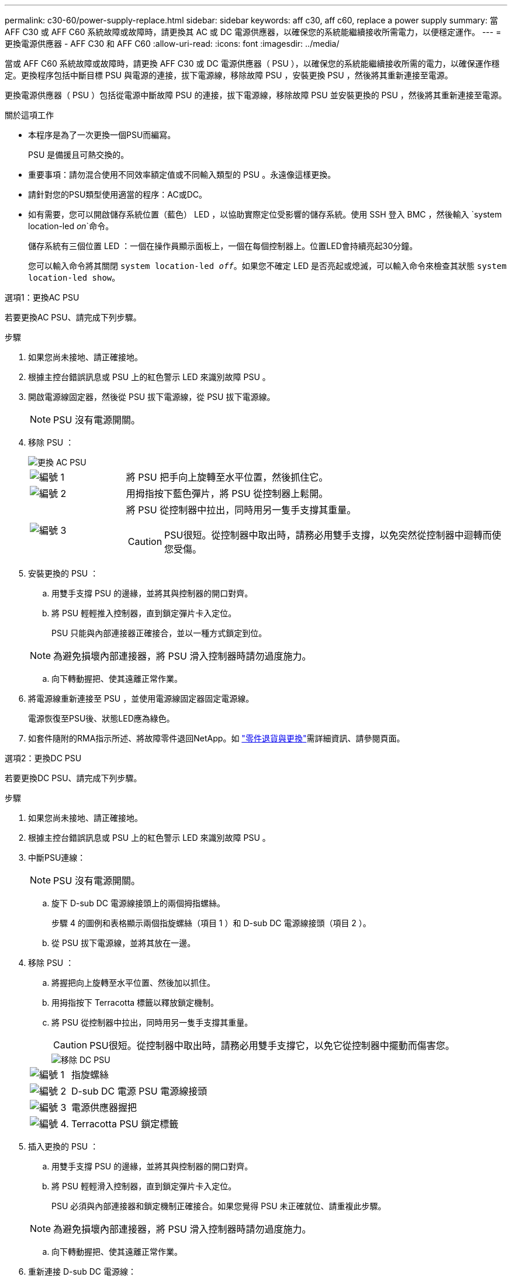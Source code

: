 ---
permalink: c30-60/power-supply-replace.html 
sidebar: sidebar 
keywords: aff c30, aff c60, replace a power supply 
summary: 當 AFF C30 或 AFF C60 系統故障或故障時，請更換其 AC 或 DC 電源供應器，以確保您的系統能繼續接收所需電力，以便穩定運作。 
---
= 更換電源供應器 - AFF C30 和 AFF C60
:allow-uri-read: 
:icons: font
:imagesdir: ../media/


[role="lead"]
當或 AFF C60 系統故障或故障時，請更換 AFF C30 或 DC 電源供應器（ PSU ），以確保您的系統能繼續接收所需的電力，以確保運作穩定。更換程序包括中斷目標 PSU 與電源的連接，拔下電源線，移除故障 PSU ，安裝更換 PSU ，然後將其重新連接至電源。

更換電源供應器（ PSU ）包括從電源中斷故障 PSU 的連接，拔下電源線，移除故障 PSU 並安裝更換的 PSU ，然後將其重新連接至電源。

.關於這項工作
* 本程序是為了一次更換一個PSU而編寫。
+
PSU 是備援且可熱交換的。

* 重要事項：請勿混合使用不同效率額定值或不同輸入類型的 PSU 。永遠像這樣更換。
* 請針對您的PSU類型使用適當的程序：AC或DC。
* 如有需要，您可以開啟儲存系統位置（藍色） LED ，以協助實際定位受影響的儲存系統。使用 SSH 登入 BMC ，然後輸入 `system location-led _on_`命令。
+
儲存系統有三個位置 LED ：一個在操作員顯示面板上，一個在每個控制器上。位置LED會持續亮起30分鐘。

+
您可以輸入命令將其關閉 `system location-led _off_`。如果您不確定 LED 是否亮起或熄滅，可以輸入命令來檢查其狀態 `system location-led show`。



[role="tabbed-block"]
====
.選項1：更換AC PSU
--
若要更換AC PSU、請完成下列步驟。

.步驟
. 如果您尚未接地、請正確接地。
. 根據主控台錯誤訊息或 PSU 上的紅色警示 LED 來識別故障 PSU 。
. 開啟電源線固定器，然後從 PSU 拔下電源線，從 PSU 拔下電源線。
+

NOTE: PSU 沒有電源開關。

. 移除 PSU ：
+
image::../media/drw_g_t_psu_replace_ieops-1899.svg[更換 AC PSU]

+
[cols="1,4"]
|===


 a| 
image::../media/icon_round_1.png[編號 1]
 a| 
將 PSU 把手向上旋轉至水平位置，然後抓住它。



 a| 
image::../media/icon_round_2.png[編號 2]
 a| 
用拇指按下藍色彈片，將 PSU 從控制器上鬆開。



 a| 
image::../media/icon_round_3.png[編號 3]
 a| 
將 PSU 從控制器中拉出，同時用另一隻手支撐其重量。


CAUTION: PSU很短。從控制器中取出時，請務必用雙手支撐，以免突然從控制器中迴轉而使您受傷。

|===
. 安裝更換的 PSU ：
+
.. 用雙手支撐 PSU 的邊緣，並將其與控制器的開口對齊。
.. 將 PSU 輕輕推入控制器，直到鎖定彈片卡入定位。
+
PSU 只能與內部連接器正確接合，並以一種方式鎖定到位。

+

NOTE: 為避免損壞內部連接器，將 PSU 滑入控制器時請勿過度施力。

.. 向下轉動握把、使其遠離正常作業。


. 將電源線重新連接至 PSU ，並使用電源線固定器固定電源線。
+
電源恢復至PSU後、狀態LED應為綠色。

. 如套件隨附的RMA指示所述、將故障零件退回NetApp。如 https://mysupport.netapp.com/site/info/rma["零件退貨與更換"^]需詳細資訊、請參閱頁面。


--
.選項2：更換DC PSU
--
若要更換DC PSU、請完成下列步驟。

.步驟
. 如果您尚未接地、請正確接地。
. 根據主控台錯誤訊息或 PSU 上的紅色警示 LED 來識別故障 PSU 。
. 中斷PSU連線：
+

NOTE: PSU 沒有電源開關。

+
.. 旋下 D-sub DC 電源線接頭上的兩個拇指螺絲。
+
步驟 4 的圖例和表格顯示兩個指旋螺絲（項目 1 ）和 D-sub DC 電源線接頭（項目 2 ）。

.. 從 PSU 拔下電源線，並將其放在一邊。


. 移除 PSU ：
+
.. 將握把向上旋轉至水平位置、然後加以抓住。
.. 用拇指按下 Terracotta 標籤以釋放鎖定機制。
.. 將 PSU 從控制器中拉出，同時用另一隻手支撐其重量。
+

CAUTION: PSU很短。從控制器中取出時，請務必用雙手支撐它，以免它從控制器中擺動而傷害您。

+
image::../media/drw_dcpsu_remove-replace-generic_IEOPS-788.svg[移除 DC PSU]



+
[cols="1,4"]
|===


 a| 
image::../media/icon_round_1.png[編號 1]
 a| 
指旋螺絲



 a| 
image::../media/icon_round_2.png[編號 2]
 a| 
D-sub DC 電源 PSU 電源線接頭



 a| 
image::../media/icon_round_3.png[編號 3]
 a| 
電源供應器握把



 a| 
image::../media/icon_round_4.png[編號 4.]
 a| 
Terracotta PSU 鎖定標籤

|===
. 插入更換的 PSU ：
+
.. 用雙手支撐 PSU 的邊緣，並將其與控制器的開口對齊。
.. 將 PSU 輕輕滑入控制器，直到鎖定彈片卡入定位。
+
PSU 必須與內部連接器和鎖定機制正確接合。如果您覺得 PSU 未正確就位、請重複此步驟。

+

NOTE: 為避免損壞內部連接器，將 PSU 滑入控制器時請勿過度施力。

.. 向下轉動握把、使其遠離正常作業。


. 重新連接 D-sub DC 電源線：
+
電源恢復至PSU後、狀態LED應為綠色。

+
.. 將 D-sub DC 電源線接頭插入 PSU 。
.. 鎖緊兩顆指旋螺絲，將 D-sub DC 電源線接頭固定至 PSU 。


. 如套件隨附的RMA指示所述、將故障零件退回NetApp。如 https://mysupport.netapp.com/site/info/rma["零件退貨與更換"^]需詳細資訊、請參閱頁面。


--
====